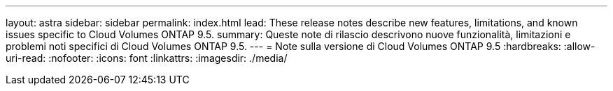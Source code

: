 ---
layout: astra 
sidebar: sidebar 
permalink: index.html 
lead: These release notes describe new features, limitations, and known issues specific to Cloud Volumes ONTAP 9.5. 
summary: Queste note di rilascio descrivono nuove funzionalità, limitazioni e problemi noti specifici di Cloud Volumes ONTAP 9.5. 
---
= Note sulla versione di Cloud Volumes ONTAP 9.5
:hardbreaks:
:allow-uri-read: 
:nofooter: 
:icons: font
:linkattrs: 
:imagesdir: ./media/


